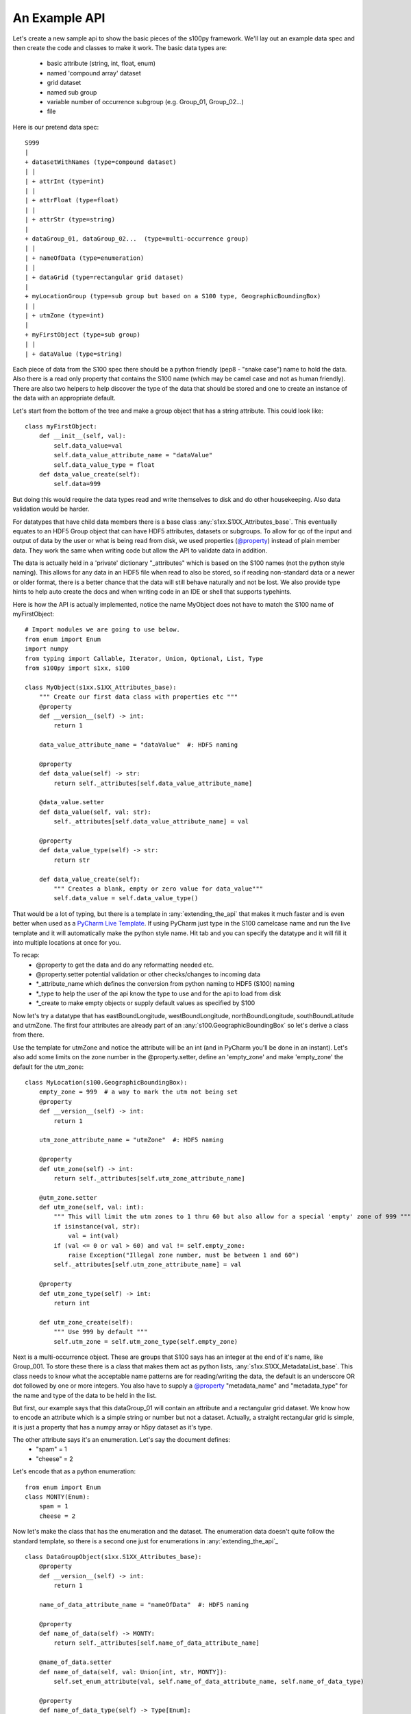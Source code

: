 An Example API
===============

.. _@property:  https://docs.python.org/3/library/functions.html#property>
.. _Pycharm Live Template: https://www.jetbrains.com/help/pycharm/tutorial-creating-and-applying-live-templates-code-snippets.html

Let's create a new sample api to show the basic pieces of the s100py framework.  We'll lay out an example
data spec and then create the code and classes to make it work.  The basic data types are:

    - basic attribute (string, int, float, enum)
    - named 'compound array' dataset
    - grid dataset
    - named sub group
    - variable number of occurrence subgroup (e.g. Group_01, Group_02...)
    - file

Here is our pretend data spec::

    S999
    |
    + datasetWithNames (type=compound dataset)
    | |
    | + attrInt (type=int)
    | |
    | + attrFloat (type=float)
    | |
    | + attrStr (type=string)
    |
    + dataGroup_01, dataGroup_02...  (type=multi-occurrence group)
    | |
    | + nameOfData (type=enumeration)
    | |
    | + dataGrid (type=rectangular grid dataset)
    |
    + myLocationGroup (type=sub group but based on a S100 type, GeographicBoundingBox)
    | |
    | + utmZone (type=int)
    |
    + myFirstObject (type=sub group)
    | |
    | + dataValue (type=string)

Each piece of data from the S100 spec there should be a python friendly (pep8 - "snake case") name to hold the data.
Also there is a read only property that contains the S100 name (which may be camel case and not as human friendly).
There are also two helpers to help discover the type of the data that should be stored and one to create
an instance of the data with an appropriate default.

Let's start from the bottom of the tree and make a group object that has a string attribute.
This could look like::

    class myFirstObject:
        def __init__(self, val):
            self.data_value=val
            self.data_value_attribute_name = "dataValue"
            self.data_value_type = float
        def data_value_create(self):
            self.data=999

But doing this would require the data types read and write themselves to disk and do other housekeeping.
Also data validation would be harder.

For datatypes that have child data members there is a base class :any:`s1xx.S1XX_Attributes_base`.
This eventually equates to an HDF5 Group object that can have HDF5 attributes, datasets or subgroups.
To allow for qc of the input and output of data by the user or what is being read from disk,
we used properties (`@property`_) instead of plain member data.
They work the same when writing code but allow the API to validate data in addition.

The data is actually held in a 'private' dictionary "_attributes" which is based on the S100 names (not the python style naming).
This allows for any data in an HDF5 file when read to also be stored, so if reading non-standard data or a newer
or older format, there is a better chance that the data will still behave naturally and not be lost.
We also provide type hints to help auto create the docs and when writing code in an IDE or shell that supports typehints.

Here is how the API is actually implemented, notice the name MyObject does not have to match the S100 name
of myFirstObject::

    # Import modules we are going to use below.
    from enum import Enum
    import numpy
    from typing import Callable, Iterator, Union, Optional, List, Type
    from s100py import s1xx, s100

    class MyObject(s1xx.S1XX_Attributes_base):
        """ Create our first data class with properties etc """
        @property
        def __version__(self) -> int:
            return 1

        data_value_attribute_name = "dataValue"  #: HDF5 naming

        @property
        def data_value(self) -> str:
            return self._attributes[self.data_value_attribute_name]

        @data_value.setter
        def data_value(self, val: str):
            self._attributes[self.data_value_attribute_name] = val

        @property
        def data_value_type(self) -> str:
            return str

        def data_value_create(self):
            """ Creates a blank, empty or zero value for data_value"""
            self.data_value = self.data_value_type()

That would be a lot of typing, but there is a template in :any:`extending_the_api` that makes it much faster
and is even better when used as a `PyCharm Live Template`_.  If using PyCharm just type in the S100 camelcase name
and run the live template and it will automatically make the python style name.  Hit tab and you can specify the datatype
and it will fill it into multiple locations at once for you.

To recap:
    - @property to get the data and do any reformatting needed etc.
    - @property.setter potential validation or other checks/changes to incoming data
    - *_attribute_name which defines the conversion from python naming to HDF5 (S100) naming
    - *_type to help the user of the api know the type to use and for the api to load from disk
    - *_create to make empty objects or supply default values as specified by S100

Now let's try a datatype that has eastBoundLongitude, westBoundLongitude, northBoundLongitude, southBoundLatitude and
utmZone.  The first four attributes are already part of an :any:`s100.GeographicBoundingBox` so let's derive a class
from there.

Use the template for utmZone and notice the attribute will be an int (and in PyCharm you'll be done in an instant).
Let's also add some limits on the zone number in the @property.setter, define an 'empty_zone' and
make 'empty_zone' the default for the utm_zone::

    class MyLocation(s100.GeographicBoundingBox):
        empty_zone = 999  # a way to mark the utm not being set
        @property
        def __version__(self) -> int:
            return 1

        utm_zone_attribute_name = "utmZone"  #: HDF5 naming

        @property
        def utm_zone(self) -> int:
            return self._attributes[self.utm_zone_attribute_name]

        @utm_zone.setter
        def utm_zone(self, val: int):
            """ This will limit the utm zones to 1 thru 60 but also allow for a special 'empty' zone of 999 """
            if isinstance(val, str):
                val = int(val)
            if (val <= 0 or val > 60) and val != self.empty_zone:
                raise Exception("Illegal zone number, must be between 1 and 60")
            self._attributes[self.utm_zone_attribute_name] = val

        @property
        def utm_zone_type(self) -> int:
            return int

        def utm_zone_create(self):
            """ Use 999 by default """
            self.utm_zone = self.utm_zone_type(self.empty_zone)


Next is a multi-occurrence object.  These are groups that S100 says has an integer at the end of it's name, like Group_001.
To store these there is a class that makes them act as python lists, :any:`s1xx.S1XX_MetadataList_base`.
This class needs to know what the acceptable name patterns are for reading/writing the data,
the default is an underscore OR dot followed by one or more integers.
You also have to supply a `@property`_ "metadata_name" and "metadata_type" for the name and type of the data to be held in the list.

But first, our example says that this dataGroup_01 will contain an attribute and a rectangular grid dataset.
We know how to encode an attribute which is a simple string or number but not a dataset.
Actually, a straight rectangular grid is simple, it is just a property that has a numpy array or h5py dataset as it's type.

The other attribute says it's an enumeration.  Let's say the document defines:
    - "spam" = 1
    - "cheese" = 2

Let's encode that as a python enumeration::

    from enum import Enum
    class MONTY(Enum):
        spam = 1
        cheese = 2

Now let's make the class that has the enumeration and the dataset.  The enumeration data doesn't quite follow
the standard template, so there is a second one just for enumerations in :any:`extending_the_api`_ ::

    class DataGroupObject(s1xx.S1XX_Attributes_base):
        @property
        def __version__(self) -> int:
            return 1

        name_of_data_attribute_name = "nameOfData"  #: HDF5 naming

        @property
        def name_of_data(self) -> MONTY:
            return self._attributes[self.name_of_data_attribute_name]

        @name_of_data.setter
        def name_of_data(self, val: Union[int, str, MONTY]):
            self.set_enum_attribute(val, self.name_of_data_attribute_name, self.name_of_data_type)

        @property
        def name_of_data_type(self) -> Type[Enum]:
            return MONTY

        def name_of_data_create(self):
            """ Creates an enumerated value of 'spam' (because it's first in the list) """
            self.name_of_data = list(self.name_of_data_type)[0]

        data_grid_attribute_name = "dataGrid"  #: HDF5 naming

        @property
        def data_grid(self) -> s1xx.s1xx_sequence:
            return self._attributes[self.data_grid_attribute_name]

        @data_grid.setter
        def data_grid(self, val: s1xx.s1xx_sequence):
            self._attributes[self.data_grid_attribute_name] = val

        @property
        def data_grid_type(self) -> s1xx.s1xx_sequence:
            return return numpy.ndarray

        def data_grid_create(self):
            """ Creates a blank, empty or zero value for data_grid"""
            self.data_grid = self.data_grid_type()

Ok, now let's make the list object that will actually have these data groups.  Recall the :any:`s1xx.S1XX_MetadataList_base`
base class::

    class DataGroups(s1xx.S1XX_MetadataList_base):
        """ This is the list of dataGroup_NNN that are held as a list.
        Each dataGroup_NNN has a data_grid dataset and name_of_data attribute.
        """

        @property
        def __version__(self) -> int:
            return 1

        @property
        def metadata_name(self) -> str:
            return "dataGroup"

        @property
        def metadata_type(self) -> type:
            return DataGroupObject

For the last datatype we'll make the compund dataset "datasetWithNames".  This is to encapsulate S100 specs that lay out
data with names, like attributes, but say they belong in a dataset.   The :any:`s1xx.S1XX_Dataset_base`_ takes care of this.
Similar to the List we jsut made above, this class uses a list to keep an arbitrary number of data arrays and read/write
them to HDF%.

For example, the S100 spec Table 10c-8 describes a compound array stored as a dataset which is more naturally used
as a multiple lists of attributes.  Our example will make a datatype to hold three attributes and a datatype that
holds them in a list.  Notice we will implement the get_write_order() to make the HDF5 array be written in the order
we want and not just by name.::

    class datasetWithNames(s1xx.S1XX_Attributes_base):
        def get_write_order(self):
            return ["attrInt", "attrStr", "attrFloat"]

        @property
        def __version__(self) -> int:
            return 1

        attr_int_attribute_name = "attrInt"  #: HDF5 naming

        @property
        def attr_int(self) -> int:
            return self._attributes[self.attr_int_attribute_name]

        @attr_int.setter
        def attr_int(self, val: int):
            self._attributes[self.attr_int_attribute_name] = val

        @property
        def attr_int_type(self) -> Type[int]:
            return int

        def attr_int_create(self):
            """ Creates a blank, empty or zero value for attr_int"""
            self.attr_int = self.attr_int_type()


        attr_float_attribute_name = "attrFloat"  #: HDF5 naming

        @property
        def attr_float(self) -> float:
            return self._attributes[self.attr_float_attribute_name]

        @attr_float.setter
        def attr_float(self, val: float):
            self._attributes[self.attr_float_attribute_name] = val

        @property
        def attr_float_type(self) -> Type[float]:
            return float

        def attr_float_create(self):
            """ Creates a blank, empty or zero value for attr_float"""
            self.attr_float = self.attr_float_type()


        attr_str_attribute_name = "attrStr"  #: HDF5 naming

        @property
        def attr_str(self) -> str:
            return self._attributes[self.attr_str_attribute_name]

        @attr_str.setter
        def attr_str(self, val: str):
            self._attributes[self.attr_str_attribute_name] = val

        @property
        def attr_str_type(self) -> Type[str]:
            return str

        def attr_str_create(self):
            """ Creates a blank, empty or zero value for attr_str"""
            self.attr_str = self.attr_str_type()

Now we'll wrap this data class inside a :any:`s1xx.S1XX_Dataset_base`_  class so it reads and writes to arrays
and can be accessed as a python list.::

    class DatasetWithNames_List(s1xx.S1XX_Dataset_base):

        @property
        def metadata_type(self) -> Type[type]:
            return datasetWithNames

        @property
        def metadata_name(self) -> str:
            return "datasetWithNames"

The final data class we'll make is make a root object that contains all the datatypes we just made and associate that with a
file object (which is derived from an h5py File).  The root object itself is just another
class derived from :any:`s1xx.S1XX_Attributes_base`.::


    class S999Root(s1xx.S1XX_Attributes_base):
        dataset_with_names_attribute_name = "datasetWithNames"  #: HDF5 naming

        @property
        def dataset_with_names(self) -> DatasetWithNames_List:
            return self._attributes[self.dataset_with_names_attribute_name]

        @dataset_with_names.setter
        def dataset_with_names(self, val: DatasetWithNames_List):
            self._attributes[self.dataset_with_names_attribute_name] = val

        @property
        def dataset_with_names_type(self) -> Type[DatasetWithNames_List]:
            return DatasetWithNames_List

        def dataset_with_names_create(self):
            """ Creates a blank, empty or zero value for dataset_with_names"""
            self.dataset_with_names = self.dataset_with_names_type()

        data_group_attribute_name = "dataGroup"  #: HDF5 naming

        @property
        def data_group(self) -> DataGroups:
            return self._attributes[self.data_group_attribute_name]

        @data_group.setter
        def data_group(self, val: DataGroups):
            self._attributes[self.data_group_attribute_name] = val

        @property
        def data_group_type(self) -> Type[DataGroups]:
            return DataGroups

        def data_group_create(self):
            """ Creates a blank, empty or zero value for data_group"""
            self.data_group = self.data_group_type()

        my_location_group_attribute_name = "myLocationGroup"  #: HDF5 naming

        @property
        def my_location_group(self) -> MyLocation:
            return self._attributes[self.my_location_group_attribute_name]

        @my_location_group.setter
        def my_location_group(self, val: MyLocation):
            self._attributes[self.my_location_group_attribute_name] = val

        @property
        def my_location_group_type(self) -> Type[MyLocation]:
            return MyLocation

        def my_location_group_create(self):
            """ Creates a blank, empty or zero value for my_location_group"""
            self.my_location_group = self.my_location_group_type()

        my_first_object_attribute_name = "myFirstObject"  #: HDF5 naming

        @property
        def my_first_object(self) -> MyObject:
            return self._attributes[self.my_first_object_attribute_name]

        @my_first_object.setter
        def my_first_object(self, val: MyObject):
            self._attributes[self.my_first_object_attribute_name] = val

        @property
        def my_first_object_type(self) -> Type[MyObject]:
            return MyObject

        def my_first_object_create(self):
            """ Creates a blank, empty or zero value for my_first_object"""
            self.my_first_object = self.my_first_object_type()

The final thing to do is to associate the root data class to a S1XXFile.
The file is derived from a h5py.File object and will accept any of the creation arguments h5py will take.
All we need to do is add a product specification string and add a 'root' keyword. ::

    class S999File(s1xx.S1XXFile):
        PRODUCT_SPECIFICATION = numpy.string_('INT.IHO.S-Fake')

        def __init__(self, *args, **kywrds):
            # kywrds['root'] = S999Root
            super().__init__(*args, root=S999Root **kywrds)

All that is left is :any:`using_sample_api`